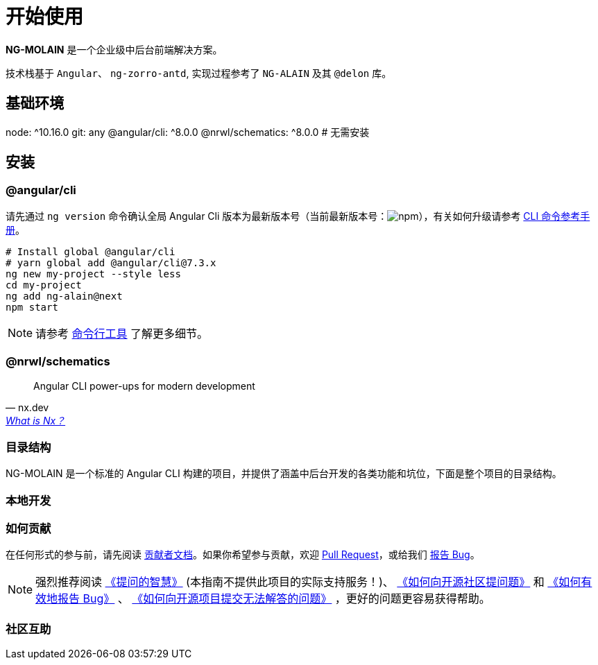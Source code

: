 [[getting-started]]
= 开始使用

**NG-MOLAIN** 是一个企业级中后台前端解决方案。

技术栈基于 `Angular`、 `ng-zorro-antd`, 实现过程参考了 `NG-ALAIN` 及其 `@delon` 库。

== 基础环境

node: ^10.16.0
git: any
@angular/cli: ^8.0.0
@nrwl/schematics: ^8.0.0  # 无需安装

== 安装

=== @angular/cli

请先通过 `ng version` 命令确认全局 Angular Cli 版本为最新版本号（当前最新版本号：image:https://img.shields.io/npm/v/@angular/cli.svg?style=flat-square[npm, title="npm"]），有关如何升级请参考 https://angular.cn/cli[CLI 命令参考手册]。

[source, bash]
----
# Install global @angular/cli
# yarn global add @angular/cli@7.3.x
ng new my-project --style less
cd my-project
ng add ng-alain@next
npm start
----

NOTE: 请参考 link:/cli[命令行工具] 了解更多细节。


=== @nrwl/schematics

"Angular CLI power-ups for modern development"
-- nx.dev, https://nx.dev/getting-started/what-is-nx[What is Nx？]

=== 目录结构

NG-MOLAIN 是一个标准的 Angular CLI 构建的项目，并提供了涵盖中后台开发的各类功能和坑位，下面是整个项目的目录结构。

=== 本地开发

=== 如何贡献

在任何形式的参与前，请先阅读 link:/docs/contributing[贡献者文档]。如果你希望参与贡献，欢迎 https://github.com/ng-molain/ng-molain/pulls[Pull Request]，或给我们 https://github.com/ng-molain/ng-molain/issues[报告 Bug]。

NOTE: 强烈推荐阅读 https://github.com/ryanhanwu/How-To-Ask-Questions-The-Smart-Way[《提问的智慧》] (本指南不提供此项目的实际支持服务！)、 https://github.com/seajs/seajs/issues/545[《如何向开源社区提问题》] 和 http://www.chiark.greenend.org.uk/%7Esgtatham/bugs-cn.html[《如何有效地报告 Bug》] 、 https://zhuanlan.zhihu.com/p/25795393[《如何向开源项目提交无法解答的问题》] ，更好的问题更容易获得帮助。


=== 社区互助

